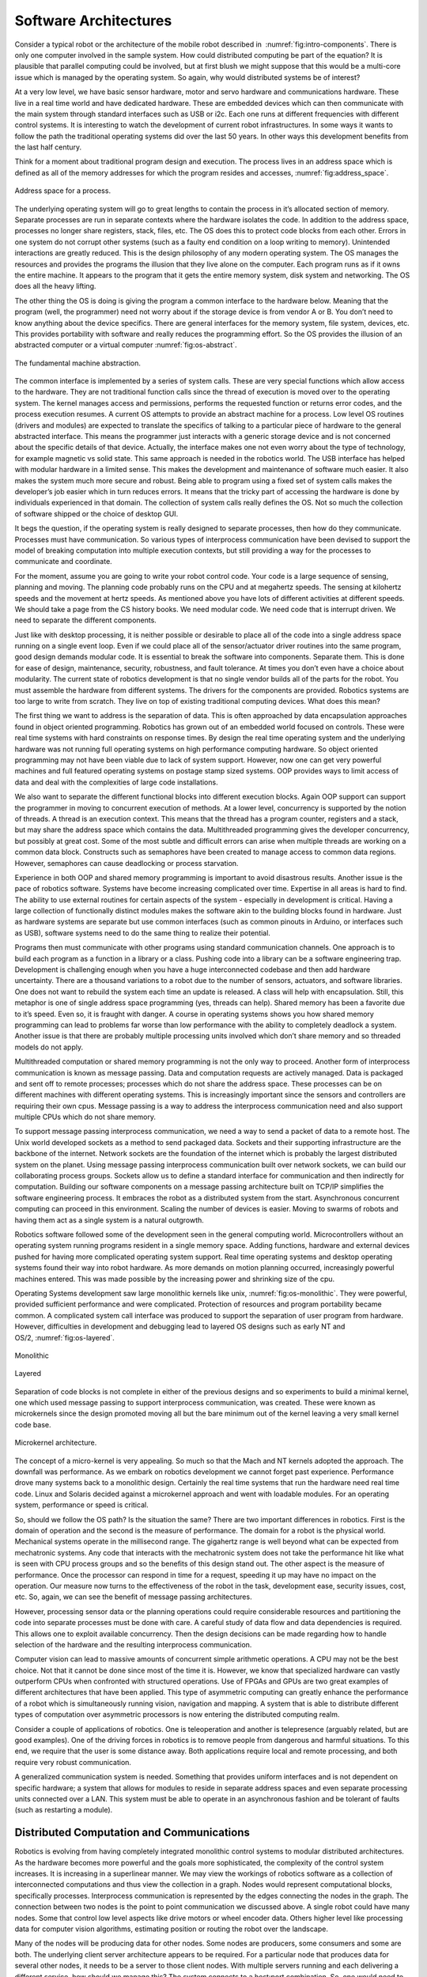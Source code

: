Software Architectures
----------------------

Consider a typical robot or the architecture of the mobile robot
described in  :numref:`fig:intro-components`. There
is only one computer involved in the sample system. How could
distributed computing be part of the equation? It is plausible that
parallel computing could be involved, but at first blush we might
suppose that this would be a multi-core issue which is managed by the
operating system. So again, why would distributed systems be of
interest?

At a very low level, we have basic sensor hardware, motor and servo
hardware and communications hardware. These live in a real time world
and have dedicated hardware. These are embedded devices which can then
communicate with the main system through standard interfaces such as USB
or i2c. Each one runs at different frequencies with different control
systems. It is interesting to watch the development of current robot
infrastructures. In some ways it wants to follow the path the
traditional operating systems did over the last 50 years. In other ways
this development benefits from the last half century.

Think for a moment about traditional program design and execution. The
process lives in an address space which is defined as all of the memory
addresses for which the program resides and accesses, :numref:`fig:address_space`.

.. _`fig:address_space`:
.. figure:: ToolsFigures/address_space.*
   :width: 70%
   :align:  center

   Address space for a process.

The underlying operating system will go to great lengths to contain the
process in it’s allocated section of memory. Separate processes are run
in separate contexts where the hardware isolates the code. In addition
to the address space, processes no longer share registers, stack, files,
etc. The OS does this to protect code blocks from each other. Errors in
one system do not corrupt other systems (such as a faulty end condition
on a loop writing to memory). Unintended interactions are greatly
reduced. This is the design philosophy of any modern operating system.
The OS manages the resources and provides the programs the illusion that
they live alone on the computer. Each program runs as if it owns the
entire machine. It appears to the program that it gets the entire memory
system, disk system and networking. The OS does all the heavy lifting.

The other thing the OS is doing is giving the program a common interface
to the hardware below. Meaning that the program (well, the programmer)
need not worry about if the storage device is from vendor A or B. You
don’t need to know anything about the device specifics. There are
general interfaces for the memory system, file system, devices, etc.
This provides portability with software and really reduces the
programming effort. So the OS provides the illusion of an abstracted
computer or a virtual
computer :numref:`fig:os-abstract`.

.. _`fig:os-abstract`:
.. figure:: ToolsFigures/abstract.*
   :width: 70%
   :align: center

   The fundamental machine abstraction.

The common interface is implemented by a series of system calls. These
are very special functions which allow access to the hardware. They are
not traditional function calls since the thread of execution is moved
over to the operating system. The kernel manages access and permissions,
performs the requested function or returns error codes, and the process
execution resumes. A current OS attempts to provide an abstract machine
for a process. Low level OS routines (drivers and modules) are expected
to translate the specifics of talking to a particular piece of hardware
to the general abstracted interface. This means the programmer just
interacts with a generic storage device and is not concerned about the
specific details of that device. Actually, the interface makes one not
even worry about the type of technology, for example magnetic vs solid
state. This same approach is needed in the robotics world. The USB
interface has helped with modular hardware in a limited sense. This
makes the development and maintenance of software much easier. It also
makes the system much more secure and robust. Being able to program
using a fixed set of system calls makes the developer’s job easier which
in turn reduces errors. It means that the tricky part of accessing the
hardware is done by individuals experienced in that domain. The
collection of system calls really defines the OS. Not so much the
collection of software shipped or the choice of desktop GUI.

It begs the question, if the operating system is really designed to
separate processes, then how do they communicate. Processes must have
communication. So various types of interprocess communication have been
devised to support the model of breaking computation into multiple
execution contexts, but still providing a way for the processes to
communicate and coordinate.

For the moment, assume you are going to write your robot control code.
Your code is a large sequence of sensing, planning and moving. The
planning code probably runs on the CPU and at megahertz speeds. The
sensing at kilohertz speeds and the movement at hertz speeds. As
mentioned above you have lots of different activities at different
speeds. We should take a page from the CS history books. We need modular
code. We need code that is interrupt driven. We need to separate the
different components.

Just like with desktop processing, it is neither possible or desirable
to place all of the code into a single address space running on a single
event loop. Even if we could place all of the sensor/actuator driver
routines into the same program, good design demands modular code. It is
essential to break the software into components. Separate them. This is
done for ease of design, maintenance, security, robustness, and fault
tolerance. At times you don’t even have a choice about modularity. The
current state of robotics development is that no single vendor builds
all of the parts for the robot. You must assemble the hardware from
different systems. The drivers for the components are provided. Robotics
systems are too large to write from scratch. They live on top of
existing traditional computing devices. What does this mean?

The first thing we want to address is the separation of data. This is
often approached by data encapsulation approaches found in object
oriented programming. Robotics has grown out of an embedded world
focused on controls. These were real time systems with hard constraints
on response times. By design the real time operating system and the
underlying hardware was not running full operating systems on high
performance computing hardware. So object oriented programming may not
have been viable due to lack of system support. However, now one can get
very powerful machines and full featured operating systems on postage
stamp sized systems. OOP provides ways to limit access of data and deal
with the complexities of large code installations.

We also want to separate the different functional blocks into different
execution blocks. Again OOP support can support the programmer in moving
to concurrent execution of methods. At a lower level, concurrency is
supported by the notion of threads. A thread is an execution context.
This means that the thread has a program counter, registers and a stack,
but may share the address space which contains the data. Multithreaded
programming gives the developer concurrency, but possibly at great cost.
Some of the most subtle and difficult errors can arise when multiple
threads are working on a common data block. Constructs such as
semaphores have been created to manage access to common data regions.
However, semaphores can cause deadlocking or process starvation.

Experience in both OOP and shared memory programming is important to
avoid disastrous results. Another issue is the pace of robotics
software. Systems have become increasing complicated over time.
Expertise in all areas is hard to find. The ability to use external
routines for certain aspects of the system - especially in development
is critical. Having a large collection of functionally distinct modules
makes the software akin to the building blocks found in hardware. Just
as hardware systems are separate but use common interfaces (such as
common pinouts in Arduino, or interfaces such as USB), software systems
need to do the same thing to realize their potential.

Programs then must communicate with other programs using standard
communication channels. One approach is to build each program as a
function in a library or a class. Pushing code into a library can be a
software engineering trap. Development is challenging enough when you
have a huge interconnected codebase and then add hardware uncertainty.
There are a thousand variations to a robot due to the number of sensors,
actuators, and software libraries. One does not want to rebuild the
system each time an update is released. A class will help with
encapsulation. Still, this metaphor is one of single address space
programming (yes, threads can help). Shared memory has been a favorite
due to it’s speed. Even so, it is fraught with danger. A course in
operating systems shows you how shared memory programming can lead to
problems far worse than low performance with the ability to completely
deadlock a system. Another issue is that there are probably multiple
processing units involved which don’t share memory and so threaded
models do not apply.

Multithreaded computation or shared memory programming is not the only
way to proceed. Another form of interprocess communication is known as
message passing. Data and computation requests are actively managed.
Data is packaged and sent off to remote processes; processes which do
not share the address space. These processes can be on different
machines with different operating systems. This is increasingly
important since the sensors and controllers are requiring their own
cpus. Message passing is a way to address the interprocess communication
need and also support multiple CPUs which do not share memory.

To support message passing interprocess communication, we need a way to
send a packet of data to a remote host. The Unix world developed sockets
as a method to send packaged data. Sockets and their supporting
infrastructure are the backbone of the internet. Network sockets are the
foundation of the internet which is probably the largest distributed
system on the planet. Using message passing interprocess communication
built over network sockets, we can build our collaborating process
groups. Sockets allow us to define a standard interface for
communication and then indirectly for computation. Building our software
components on a message passing architecture built on TCP/IP simplifies
the software engineering process. It embraces the robot as a distributed
system from the start. Asynchronous concurrent computing can proceed in
this environment. Scaling the number of devices is easier. Moving to
swarms of robots and having them act as a single system is a natural
outgrowth.

Robotics software followed some of the development seen in the general
computing world. Microcontrollers without an operating system running
programs resident in a single memory space. Adding functions, hardware
and external devices pushed for having more complicated operating system
support. Real time operating systems and desktop operating systems found
their way into robot hardware. As more demands on motion planning
occurred, increasingly powerful machines entered. This was made possible
by the increasing power and shrinking size of the cpu.

Operating Systems development saw large monolithic kernels like
unix, :numref:`fig:os-monolithic`. They were
powerful, provided sufficient performance and were complicated.
Protection of resources and program portability became common. A
complicated system call interface was produced to support the separation
of user program from hardware. However, difficulties in development and
debugging lead to layered OS designs such as early NT and
OS/2, :numref:`fig:os-layered`.

.. _`fig:os-monolithic`:
.. figure:: ToolsFigures/monolithic.*
   :width: 70%
   :align: center

   Monolithic

.. _`fig:os-layered`:
.. figure:: ToolsFigures/layered.*
   :width: 70%
   :align: center

   Layered

Separation of code blocks is not complete in either of the previous
designs and so experiments to build a minimal kernel, one which used
message passing to support interprocess communication, was created.
These were known as microkernels since the design promoted moving all
but the bare minimum out of the kernel leaving a very small kernel code
base.


.. _`os-microkernel`:
.. figure:: ToolsFigures/mkernel.*
   :width: 70%
   :align: center

   Microkernel architecture.

The concept of a micro-kernel is very appealing. So much so that the
Mach and NT kernels adopted the approach. The downfall was performance.
As we embark on robotics development we cannot forget past experience.
Performance drove many systems back to a monolithic design. Certainly
the real time systems that run the hardware need real time code. Linux
and Solaris decided against a microkernel approach and went with
loadable modules. For an operating system, performance or speed is
critical.

So, should we follow the OS path? Is the situation the same? There are
two important differences in robotics. First is the domain of operation
and the second is the measure of performance. The domain for a robot is
the physical world. Mechanical systems operate in the millisecond range.
The gigahertz range is well beyond what can be expected from mechatronic
systems. Any code that interacts with the mechatronic system does not
take the performance hit like what is seen with CPU process groups and
so the benefits of this design stand out. The other aspect is the
measure of performance. Once the processor can respond in time for a
request, speeding it up may have no impact on the operation. Our measure
now turns to the effectiveness of the robot in the task, development
ease, security issues, cost, etc. So, again, we can see the benefit of
message passing architectures.

However, processing sensor data or the planning operations could require
considerable resources and partitioning the code into separate processes
must be done with care. A careful study of data flow and data
dependencies is required. This allows one to exploit available
concurrency. Then the design decisions can be made regarding how to
handle selection of the hardware and the resulting interprocess
communication.

Computer vision can lead to massive amounts of concurrent simple
arithmetic operations. A CPU may not be the best choice. Not that it
cannot be done since most of the time it is. However, we know that
specialized hardware can vastly outperform CPUs when confronted with
structured operations. Use of FPGAs and GPUs are two great examples of
different architectures that have been applied. This type of asymmetric
computing can greatly enhance the performance of a robot which is
simultaneously running vision, navigation and mapping. A system that is
able to distribute different types of computation over asymmetric
processors is now entering the distributed computing realm.

Consider a couple of applications of robotics. One is teleoperation and
another is telepresence (arguably related, but are good examples). One
of the driving forces in robotics is to remove people from dangerous and
harmful situations. To this end, we require that the user is some
distance away. Both applications require local and remote processing,
and both require very robust communication.

A generalized communication system is needed. Something that provides
uniform interfaces and is not dependent on specific hardware; a system
that allows for modules to reside in separate address spaces and even
separate processing units connected over a LAN. This system must be able
to operate in an asynchronous fashion and be tolerant of faults (such as
restarting a module).





Distributed Computation and Communications
~~~~~~~~~~~~~~~~~~~~~~~~~~~~~~~~~~~~~~~~~~~~~~~~

Robotics is evolving from having completely integrated monolithic
control systems to modular distributed architectures. As the hardware
becomes more powerful and the goals more sophisticated, the complexity
of the control system increases. It is increasing in a superlinear
manner. We may view the workings of robotics software as a collection of
interconnected computations and thus view the collection in a graph. Nodes
would represent computational blocks, specifically processes.
Interprocess communication is represented by the edges connecting the
nodes in the graph. The connection between two nodes is the point to
point communication we discussed above. A single robot could have many
nodes. Some that control low level aspects like drive motors or wheel
encoder data. Others higher level like processing data for computer
vision algorithms, estimating position or routing the robot over the
landscape.

Many of the nodes will be producing data for other nodes. Some nodes are
producers, some consumers and some are both. The underlying client
server architecture appears to be required. For a particular node that
produces data for several other nodes, it needs to be a server to those
client nodes. With multiple servers running and each delivering a
different service, how should we manage this? The system connects to
a host:port combination. So, one would need to know the host:port pair
apriori. The host name might be known, but what about ports? A system
could have external software that uses any particular port range. Having
the vast collection of sensors and user contributed computational nodes
means that a port numbering and classification system needs to be
devised. Unix systems used to have remote procedures bound to port
numbers. This works when there is a limited list. When the list gets
long we need something like the Dewey Decimal system in the library. Of
course we know that as the scale of node types increases, the
predetermined mapping will eventually break.

.. figure:: ToolsFigures/distrcomp.*
   :width: 90%
   :align: center

For small and medium sized systems, one can manage the communciations
using a central server.  This works well in a variety of systems.  For
larger systems, where hundreds or thousands of nodes appear in the
computation/communication graph,
this produces a significant bottleneck and will not scale at all. And so a
centralized system will not work. The system needs to be dynamic and
configurable. However, we need a way to allow the data producer to
connect with the data consumer.

A peer to peer connection is desired to
avoid bottlenecks and other network issues related to a single central
server. We also need a way to dynamically map hosts and ports as the
system needs. This means that a database is required. The information
can be centralized or distributed. If scale allows, a centralized system
will have better response bounds since we know exactly how long it will
take to find the required data. A distributed database may require
several requests to get the information.

When a service starts up, it should register itself in a publicly
available database. It would register with a central server and record
that a particular service may be found at host:port pair. When the
client is ready, it can query the central repository, request the
service location and then connect to the correct server. This main
server or master is a nameserver. Having only the job of handing out
names at the start of the service, it does not affect the communications
later on. We will say a particular node with data ( the service) will
publish this data. This means that it registers with the name server and
accepts connections. A client requiring the data will subscript to the
data by requested the publishing node from the nameserver and then
requesting a connection to that node.

Having a specific service with multiple clients can complicate matters.
The point of the service is to produce something, not worry about
communications. So, to address this, a publish-subscribe mechanism can
be built that treats the data as a topic. That topic is available on a
type of message bus. The publisher and subscriber should be separated
and not know about each other. This way one can deal with issues of
scale, broken connections, reconnections and other real world issues
without disturbing either the publisher or subscriber. Of course this
will eliminate request-reply types of communication which should be
addressed using a direct point to point type of channel.

The communication systems discussed above are normally implemented using a
one of the standard Interprocess Communication interfaces.  For this text,
will focus on Sockets.
:index:`Sockets` provide a bidirectional channel between two processes. Although
one side is setup like a server and one side like a client, this is
basically point to point type of communication. With only two
processes one could call this peer to peer or client server,
however, in this case it is strictly one process to one process. The
socket mechanism underneath is used to implement a vast array of
process to process communication methods.   We will not program
sockets directly or natively, but will do this through a communication
library known as ZeroMQ.  ZeroMQ is introduced in  the next section.

